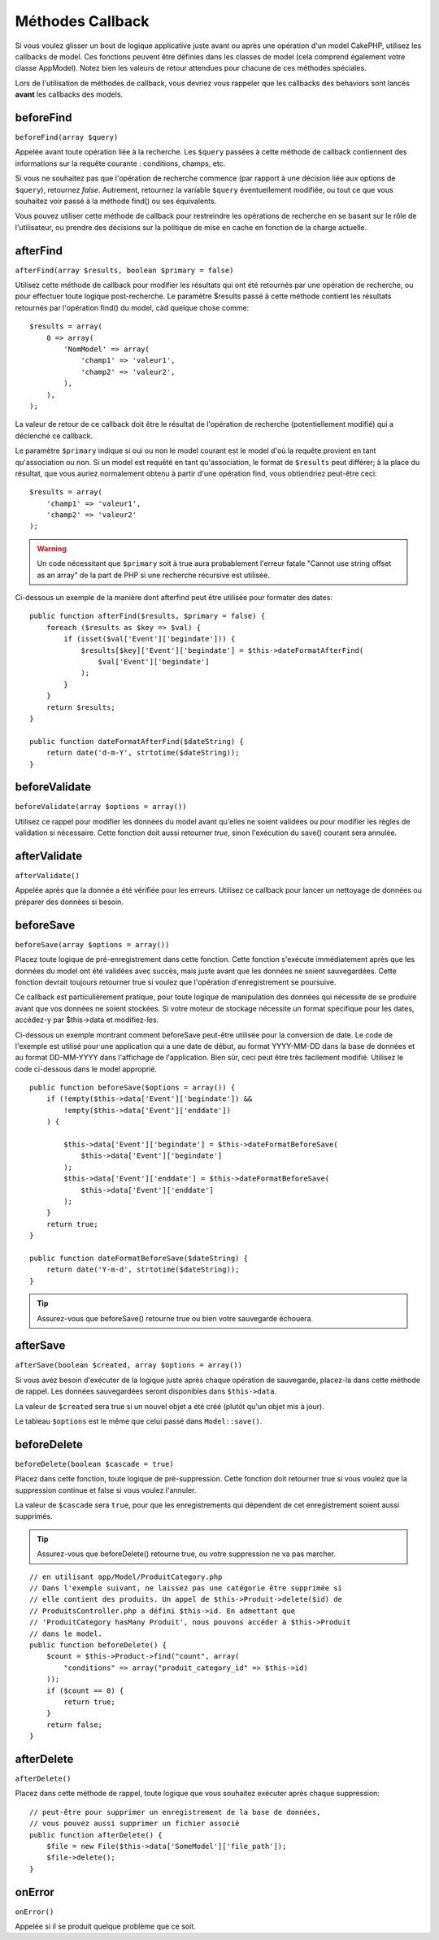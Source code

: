 Méthodes Callback
#################

Si vous voulez glisser un bout de logique applicative juste avant ou
après une opération d'un model CakePHP, utilisez les callbacks de model.
Ces fonctions peuvent être définies dans les classes de model (cela
comprend également votre classe AppModel). Notez bien les valeurs de
retour attendues pour chacune de ces méthodes spéciales.

Lors de l'utilisation de méthodes de callback, vous devriez vous rappeler que
les callbacks des behaviors sont lancés **avant** les callbacks des models.

beforeFind
==========

``beforeFind(array $query)``

Appelée avant toute opération liée à la recherche. Les ``$query``
passées à cette méthode de callback contiennent des informations sur
la requête courante : conditions, champs, etc.

Si vous ne souhaitez pas que l'opération de recherche commence (par
rapport à une décision liée aux options de ``$query``), retournez
*false*. Autrement, retournez la variable ``$query`` éventuellement
modifiée, ou tout ce que vous souhaitez voir passé à la méthode find()
ou ses équivalents.

Vous pouvez utiliser cette méthode de callback pour restreindre les
opérations de recherche en se basant sur le rôle de l'utilisateur, ou
prendre des décisions sur la politique de mise en cache en fonction de
la charge actuelle.

afterFind
=========

``afterFind(array $results, boolean $primary = false)``

Utilisez cette méthode de callback pour modifier les résultats qui ont
été retournés par une opération de recherche, ou pour effectuer toute
logique post-recherche. Le paramètre $results passé à cette méthode contient
les résultats retournés par l'opération find() du model, càd quelque
chose comme::

    $results = array(
        0 => array(
            'NomModel' => array(
                'champ1' => 'valeur1',
                'champ2' => 'valeur2',
            ),
        ),
    );

La valeur de retour de ce callback doit être le résultat de l'opération
de recherche (potentiellement modifié) qui a déclenché ce callback.

Le paramètre ``$primary`` indique si oui ou non le model courant est le model
d'où la requête provient en tant qu'association ou non. Si un model est
requêté en tant qu'association, le format de ``$results`` peut différer; à la
place du résultat, que vous auriez normalement obtenu à partir d'une opération
find, vous obtiendriez peut-être ceci::

    $results = array(
        'champ1' => 'valeur1',
        'champ2' => 'valeur2'
    );

.. warning::

    Un code nécessitant que ``$primary`` soit à true aura
    probablement l'erreur fatale "Cannot use string offset as an
    array" de la part de PHP si une recherche récursive est utilisée.

Ci-dessous un exemple de la manière dont afterfind peut être utilisée
pour formater des dates::

    public function afterFind($results, $primary = false) {
        foreach ($results as $key => $val) {
            if (isset($val['Event']['begindate'])) {
                $results[$key]['Event']['begindate'] = $this->dateFormatAfterFind(
                    $val['Event']['begindate']
                );
            }
        }
        return $results;
    }

    public function dateFormatAfterFind($dateString) {
        return date('d-m-Y', strtotime($dateString));
    }

beforeValidate
==============

``beforeValidate(array $options = array())``

Utilisez ce rappel pour modifier les données du model avant qu'elles ne
soient validées ou pour modifier les règles de validation si nécessaire.
Cette fonction doit aussi retourner *true*, sinon l'exécution du save()
courant sera annulée.

afterValidate
==============

``afterValidate()``

Appelée après que la donnée a été vérifiée pour les erreurs. Utilisez ce
callback pour lancer un nettoyage de données ou préparer des données si besoin. 

beforeSave
==========

``beforeSave(array $options = array())``

Placez toute logique de pré-enregistrement dans cette fonction. Cette fonction
s'exécute immédiatement après que les données du model ont été validées avec
succès, mais juste avant que les données ne soient sauvegardées. Cette fonction
devrait toujours retourner true si voulez que l'opération d'enregistrement
se poursuive.

Ce callback est particulièrement pratique, pour toute logique de manipulation
des données qui nécessite de se produire avant que vos données ne soient
stockées. Si votre moteur de stockage nécessite un format spécifique pour les
dates, accédez-y par $this->data et modifiez-les.

Ci-dessous un exemple montrant comment beforeSave peut-être utilisée pour la
conversion de date. Le code de l'exemple est utilisé pour une application qui
a une date de début, au format YYYY-MM-DD dans la base de données et au format
DD-MM-YYYY dans l'affichage de l'application. Bien sûr, ceci peut être très
facilement modifié. Utilisez le code ci-dessous dans le model approprié.

::

    public function beforeSave($options = array()) {
        if (!empty($this->data['Event']['begindate']) &&
            !empty($this->data['Event']['enddate'])
        ) {

            $this->data['Event']['begindate'] = $this->dateFormatBeforeSave(
                $this->data['Event']['begindate']
            );
            $this->data['Event']['enddate'] = $this->dateFormatBeforeSave(
                $this->data['Event']['enddate']
            );
        }
        return true;
    }

    public function dateFormatBeforeSave($dateString) {
        return date('Y-m-d', strtotime($dateString));
    }

.. tip::

    Assurez-vous que beforeSave() retourne true ou bien votre sauvegarde
    échouera.

afterSave
=========

``afterSave(boolean $created, array $options = array())``

Si vous avez besoin d'exécuter de la logique juste après chaque opération de
sauvegarde, placez-la dans cette méthode de rappel. Les données sauvegardées
seront disponibles dans ``$this->data``.

La valeur de ``$created`` sera true si un nouvel objet a été créé
(plutôt qu'un objet mis à jour).

Le tableau ``$options`` est le même que celui passé dans ``Model::save()``.

beforeDelete
============

``beforeDelete(boolean $cascade = true)``

Placez dans cette fonction, toute logique de pré-suppression. Cette fonction
doit retourner true si vous voulez que la suppression continue et
false si vous voulez l'annuler.

La valeur de ``$cascade`` sera ``true``, pour que les enregistrements qui
dépendent de cet enregistrement soient aussi supprimés.

.. tip::

    Assurez-vous que beforeDelete() retourne true, ou votre
    suppression ne va pas marcher.

::

    // en utilisant app/Model/ProduitCategory.php
    // Dans l'exemple suivant, ne laissez pas une catégorie être supprimée si
    // elle contient des produits. Un appel de $this->Produit->delete($id) de
    // ProduitsController.php a défini $this->id. En admettant que
    // 'ProduitCategory hasMany Produit', nous pouvons accéder à $this->Produit
    // dans le model.
    public function beforeDelete() {
        $count = $this->Product->find("count", array(
            "conditions" => array("produit_category_id" => $this->id)
        ));
        if ($count == 0) {
            return true;
        }
        return false;
    }

afterDelete
===========

``afterDelete()``

Placez dans cette méthode de rappel, toute logique que vous souhaitez exécuter
après chaque suppression::

    // peut-être pour supprimer un enregistrement de la base de données,
    // vous pouvez aussi supprimer un fichier associé
    public function afterDelete() {
        $file = new File($this->data['SomeModel']['file_path']);
        $file->delete();
    }

onError
=======

``onError()``

Appelée si il se produit quelque problème que ce soit.


.. meta::
    :title lang=fr: Méthodes Callback
    :keywords lang=fr: donnée requêtée,conditions requêtes,classes model modèle,méthodes de callback,fonctions spéciales,valeurs retournées,homologues,tableau,logique,décisions
